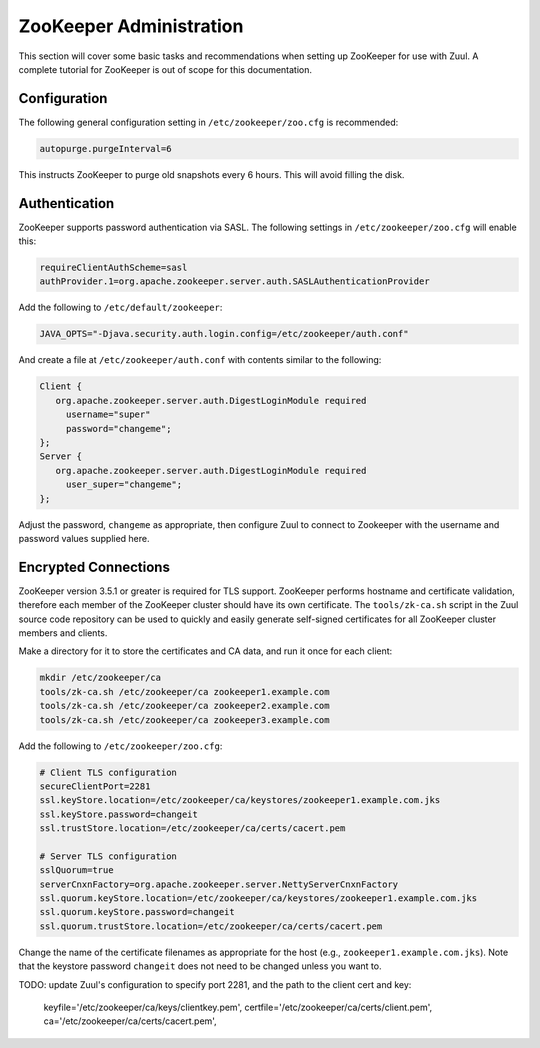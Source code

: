 ZooKeeper Administration
========================

This section will cover some basic tasks and recommendations when
setting up ZooKeeper for use with Zuul.  A complete tutorial for
ZooKeeper is out of scope for this documentation.

Configuration
-------------

The following general configuration setting in
``/etc/zookeeper/zoo.cfg`` is recommended:

.. code-block::

   autopurge.purgeInterval=6

This instructs ZooKeeper to purge old snapshots every 6 hours.  This
will avoid filling the disk.

Authentication
--------------

ZooKeeper supports password authentication via SASL.  The following settings in
``/etc/zookeeper/zoo.cfg`` will enable this:

.. code-block::

   requireClientAuthScheme=sasl
   authProvider.1=org.apache.zookeeper.server.auth.SASLAuthenticationProvider

Add the following to ``/etc/default/zookeeper``:

.. code-block::

   JAVA_OPTS="-Djava.security.auth.login.config=/etc/zookeeper/auth.conf"

And create a file at ``/etc/zookeeper/auth.conf`` with contents
similar to the following:

.. code-block::

   Client {
      org.apache.zookeeper.server.auth.DigestLoginModule required
        username="super"
        password="changeme";
   };
   Server {
      org.apache.zookeeper.server.auth.DigestLoginModule required
        user_super="changeme";
   };

Adjust the password, ``changeme`` as appropriate, then configure Zuul
to connect to Zookeeper with the username and password values supplied
here.

Encrypted Connections
---------------------

ZooKeeper version 3.5.1 or greater is required for TLS support.
ZooKeeper performs hostname and certificate validation, therefore each
member of the ZooKeeper cluster should have its own certificate.  The
``tools/zk-ca.sh`` script in the Zuul source code repository can be
used to quickly and easily generate self-signed certificates for all
ZooKeeper cluster members and clients.

Make a directory for it to store the certificates and CA data, and run
it once for each client:

.. code-block::

   mkdir /etc/zookeeper/ca
   tools/zk-ca.sh /etc/zookeeper/ca zookeeper1.example.com
   tools/zk-ca.sh /etc/zookeeper/ca zookeeper2.example.com
   tools/zk-ca.sh /etc/zookeeper/ca zookeeper3.example.com

Add the following to ``/etc/zookeeper/zoo.cfg``:

.. code-block::

   # Client TLS configuration
   secureClientPort=2281
   ssl.keyStore.location=/etc/zookeeper/ca/keystores/zookeeper1.example.com.jks
   ssl.keyStore.password=changeit
   ssl.trustStore.location=/etc/zookeeper/ca/certs/cacert.pem

   # Server TLS configuration
   sslQuorum=true
   serverCnxnFactory=org.apache.zookeeper.server.NettyServerCnxnFactory
   ssl.quorum.keyStore.location=/etc/zookeeper/ca/keystores/zookeeper1.example.com.jks
   ssl.quorum.keyStore.password=changeit
   ssl.quorum.trustStore.location=/etc/zookeeper/ca/certs/cacert.pem

Change the name of the certificate filenames as appropriate for the
host (e.g., ``zookeeper1.example.com.jks``).  Note that the keystore
password ``changeit`` does not need to be changed unless you want to.

TODO: update Zuul's configuration to specify port 2281, and the path
to the client cert and key:

    keyfile='/etc/zookeeper/ca/keys/clientkey.pem',
    certfile='/etc/zookeeper/ca/certs/client.pem',
    ca='/etc/zookeeper/ca/certs/cacert.pem',
